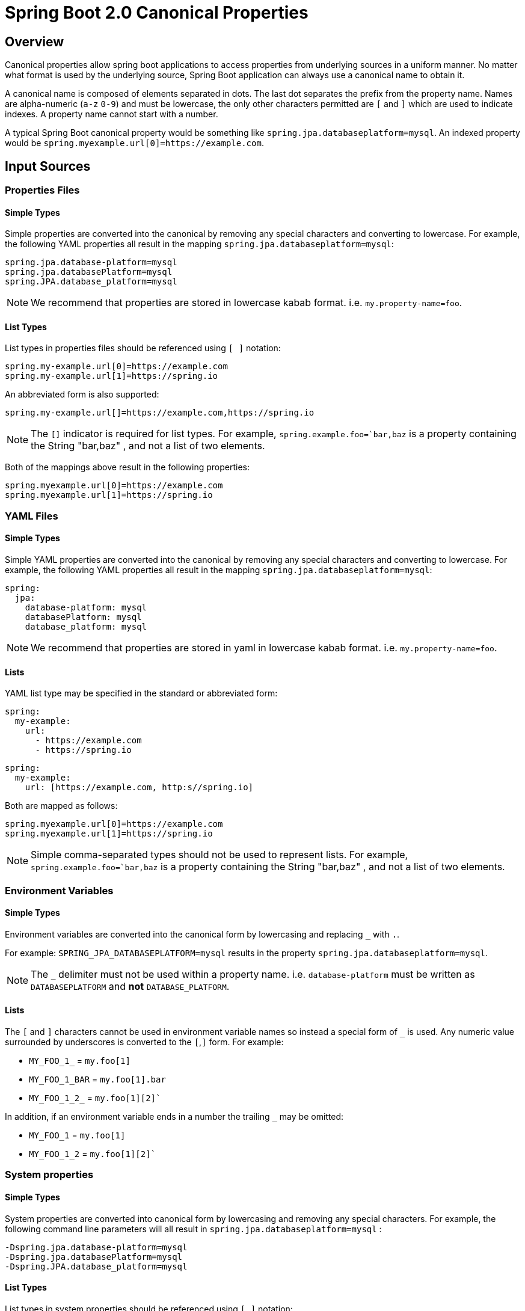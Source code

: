 # Spring Boot 2.0 Canonical Properties

## Overview

Canonical properties allow spring boot applications to access properties from underlying sources in a uniform manner.
No matter what format is used by the underlying source, Spring Boot application can always use a canonical name to obtain it.

A canonical name is composed of elements separated in dots.
The last dot separates the prefix from the property name.
Names are alpha-numeric (`a-z` `0-9`) and must be lowercase, the only other characters permitted are `[` and `]` which are used to indicate indexes.
A property name cannot start with a number.

A typical Spring Boot canonical property would be something like `spring.jpa.databaseplatform=mysql`.
An indexed property would be `spring.myexample.url[0]=https://example.com`.

## Input Sources

### Properties Files

#### Simple Types
Simple properties are converted into the canonical by removing any special characters and converting to lowercase.
For example, the following YAML properties all result in the mapping `spring.jpa.databaseplatform=mysql`:

[source,properties]
----
spring.jpa.database-platform=mysql
spring.jpa.databasePlatform=mysql
spring.JPA.database_platform=mysql
----

NOTE: We recommend that properties are stored in lowercase kabab format. i.e. `my.property-name=foo`.

#### List Types
List types in properties files should be referenced using `[ ]` notation:

[source,properties]
----
spring.my-example.url[0]=https://example.com
spring.my-example.url[1]=https://spring.io
----

An abbreviated form is also supported:

[source,properties]
----
spring.my-example.url[]=https://example.com,https://spring.io
----

NOTE: The `[]` indicator is required for list types.
For example, `spring.example.foo=`bar,baz` is a property containing the String "bar,baz"
, and not a list of two elements.


Both of the mappings above result in the following properties:

[source,properties]
----
spring.myexample.url[0]=https://example.com
spring.myexample.url[1]=https://spring.io
----

### YAML Files

#### Simple Types
Simple YAML properties are converted into the canonical by removing any special characters and converting to lowercase.
For example, the following YAML properties all result in the mapping `spring.jpa.databaseplatform=mysql`:

[source,yaml]
----
spring:
  jpa:
    database-platform: mysql
    databasePlatform: mysql
    database_platform: mysql
----

NOTE: We recommend that properties are stored in yaml in lowercase kabab format. i.e. `my.property-name=foo`.


#### Lists
YAML list type may be specified in the standard or abbreviated form:

[source,yaml]
----
spring:
  my-example:
    url:
      - https://example.com
      - https://spring.io
----

[source,yaml]
----
spring:
  my-example:
    url: [https://example.com, http:s//spring.io]
----

Both are mapped as follows:

[source,properties]
----
spring.myexample.url[0]=https://example.com
spring.myexample.url[1]=https://spring.io
----

NOTE: Simple comma-separated types should not be used to represent lists.
For example, `spring.example.foo=`bar,baz` is a property containing the String "bar,baz"
, and not a list of two elements.


### Environment Variables

#### Simple Types
Environment variables are converted into the canonical form by lowercasing and replacing `_` with `.`.

For example: `SPRING_JPA_DATABASEPLATFORM=mysql` results in the property `spring.jpa.databaseplatform=mysql`.

NOTE: The `_` delimiter must not be used within a property name. i.e. `database-platform` must be written as `DATABASEPLATFORM` and *not* `DATABASE_PLATFORM`.

#### Lists

The `[` and `]` characters cannot be used in environment variable names so instead a special form of `_` is used.
Any numeric value surrounded by underscores is converted to the `[`,`]` form. For example:

* `MY_FOO_1_` = `my.foo[1]`
* `MY_FOO_1_BAR` = `my.foo[1].bar`
* `MY_FOO_1_2_` = `my.foo[1][2]``

In addition, if an environment variable ends in a number the trailing `_` may be omitted:

* `MY_FOO_1` = `my.foo[1]`
* `MY_FOO_1_2` = `my.foo[1][2]``

### System properties

#### Simple Types
System properties are converted into canonical form by lowercasing and removing any special characters.
For example, the following command line parameters will all result in `spring.jpa.databaseplatform=mysql` :

----
-Dspring.jpa.database-platform=mysql
-Dspring.jpa.databasePlatform=mysql
-Dspring.JPA.database_platform=mysql
----

#### List Types
List types in system properties should be referenced using `[ ]` notation:

[source,properties]
----
-D"spring.my-example.url[0]=https://example.com"
-D"spring.my-example.url[1]=https://spring.io"
----

An abbreviated form is also supported:

[source,properties]
----
-Dspring.my-example.url[]=https://example.com,https://spring.io
----

Both of the mappings above result in the following properties:

[source,properties]
----
spring.myexample.url[0]=https://example.com
spring.myexample.url[1]=https://spring.io
----

NOTE: The `[]` indicator is required for list types.
For example, `spring.example.foo=bar,baz` is a property containing the String "bar,baz"
, and not a list of two elements.

## @ConfigurationProperties



### Collection types
List and Set types may only be bound from indexed property names.
So `my.value[0]=foo`, `my.value[2]=bar`.


### Map Types

### Other Types

JNDI ??

